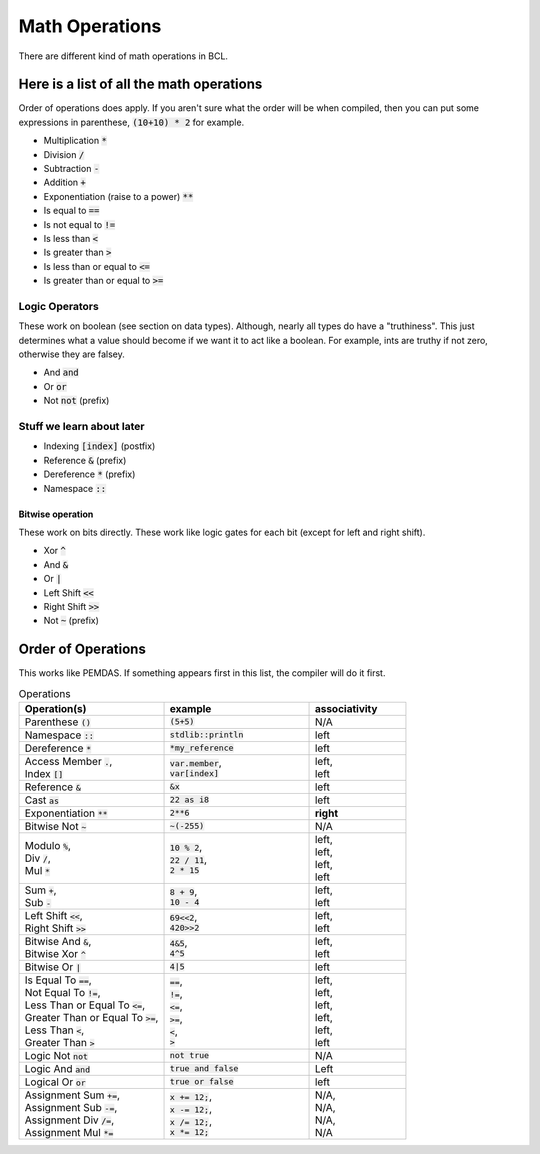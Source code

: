 Math Operations
================

There are different kind of math operations in BCL.


###########################################
Here is a list of all the math operations
###########################################

Order of operations does apply. If you aren't sure what the order will be when compiled,
then you can put some expressions in parenthese, :code:`(10+10) * 2` for example.


* Multiplication :code:`*`
* Division :code:`/`
* Subtraction :code:`-`
* Addition :code:`+`
* Exponentiation (raise to a power) :code:`**`
* Is equal to :code:`==`
* Is not equal to :code:`!=`
* Is less than :code:`<`
* Is greater than :code:`>`
* Is less than or equal to :code:`<=`
* Is greater than or equal to :code:`>=`

----------------
Logic Operators
----------------

These work on boolean (see section on data types).
Although, nearly all types do have a "truthiness". This just determines what a value should become if we
want it to act like a boolean. For example, ints are truthy if not zero, otherwise they are falsey.

* And :code:`and`
* Or :code:`or`
* Not :code:`not` (prefix)

---------------------------
Stuff we learn about later
---------------------------

* Indexing :code:`[index]` (postfix)
* Reference :code:`&` (prefix)
* Dereference :code:`*` (prefix)
* Namespace :code:`::`

Bitwise operation
^^^^^^^^^^^^^^^^^^

These work on bits directly. These work like logic gates for each bit (except for left and right shift).

* Xor :code:`^`
* And :code:`&`
* Or  :code:`|`
* Left Shift :code:`<<`
* Right Shift :code:`>>`
* Not :code:`~` (prefix)

####################
Order of Operations
####################

This works like PEMDAS. If something appears first in this list, the compiler will do it first.

.. list-table:: Operations
    :widths: 30 30 20
    :header-rows: 1

    * - Operation(s)
      - example
      - associativity

    * - Parenthese :code:`()`
      - :code:`(5+5)`
      - N/A

    * - Namespace :code:`::`
      - :code:`stdlib::println`
      - left

    * - Dereference :code:`*`
      - :code:`*my_reference`
      - left

    * - | Access Member :code:`.`,
        | Index :code:`[]`

      - | :code:`var.member`,
        | :code:`var[index]`

      - | left,
        | left

    * - Reference :code:`&`
      - :code:`&x`
      - left

    * - Cast :code:`as`
      - :code:`22 as i8`
      - left

    * - Exponentiation :code:`**`
      - :code:`2**6`
      - **right**

    * - Bitwise Not :code:`~`
      - :code:`~(-255)`
      - N/A

    * - | Modulo :code:`%`,
        | Div :code:`/`,
        | Mul :code:`*`

      - | :code:`10 % 2`,
        | :code:`22 / 11`,
        | :code:`2 * 15`

      - | left,
        | left,
        | left,
        | left

    * - | Sum :code:`+`,
        | Sub :code:`-`

      - | :code:`8 + 9`,
        | :code:`10 - 4`

      - | left,
        | left

    * - | Left Shift :code:`<<`,
        | Right Shift :code:`>>`

      - | :code:`69<<2`,
        | :code:`420>>2`

      - | left,
        | left

    * - | Bitwise And :code:`&`,
        | Bitwise Xor :code:`^`

      - | :code:`4&5`,
        | :code:`4^5`

      - | left,
        | left

    * - Bitwise Or :code:`|`
      - :code:`4|5`
      - left

    * - | Is Equal To :code:`==`,
        | Not Equal To :code:`!=`,
        | Less Than or Equal To :code:`<=`,
        | Greater Than or Equal To :code:`>=`,
        | Less Than :code:`<`,
        | Greater Than :code:`>`

      - | :code:`==`,
        | :code:`!=`,
        | :code:`<=`,
        | :code:`>=`,
        | :code:`<`,
        | :code:`>`

      - | left,
        | left,
        | left,
        | left,
        | left,
        | left

    * - Logic Not :code:`not`
      - :code:`not true`
      - N/A

    * - Logic And :code:`and`
      - :code:`true and false`
      - Left

    * - Logical Or :code:`or`
      - :code:`true or false`
      - left

    * - | Assignment Sum :code:`+=`,
        | Assignment Sub :code:`-=`,
        | Assignment Div :code:`/=`,
        | Assignment Mul :code:`*=`

      - | :code:`x += 12;`,
        | :code:`x -= 12;`,
        | :code:`x /= 12;`,
        | :code:`x *= 12;`

      - | N/A,
        | N/A,
        | N/A,
        | N/A
